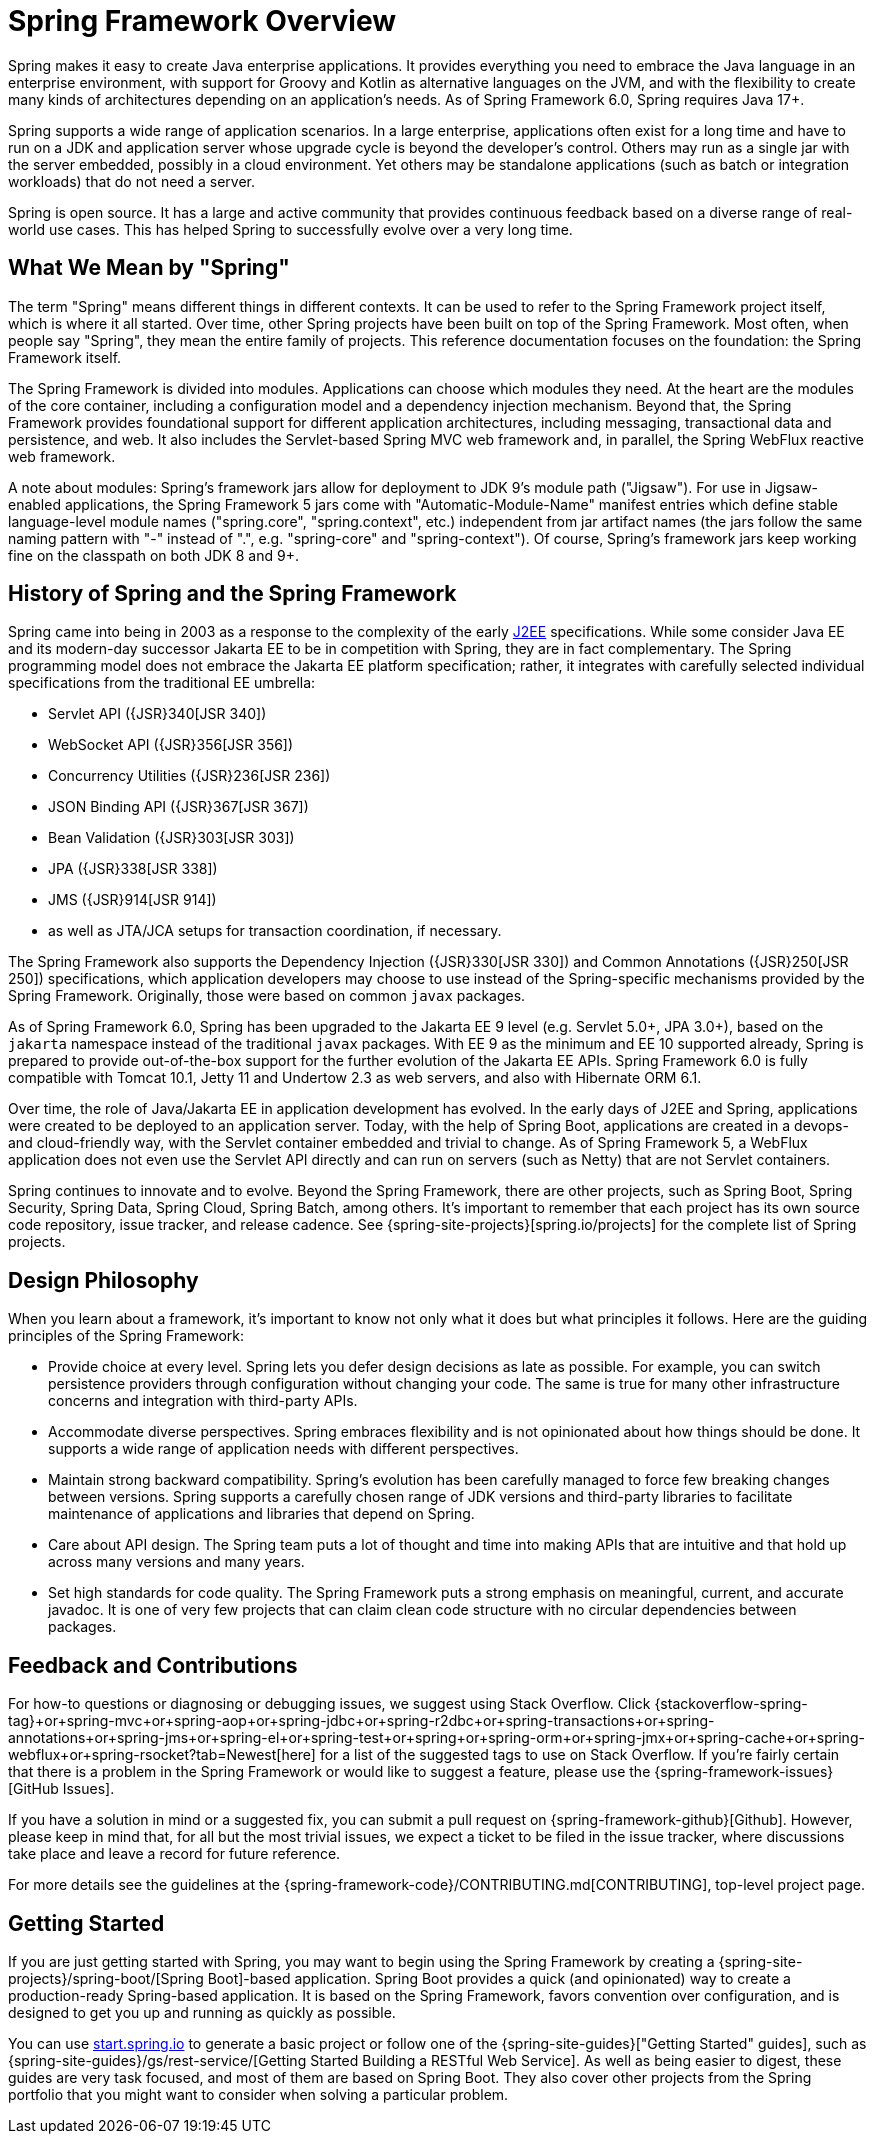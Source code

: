 [[overview]]
= Spring Framework Overview
:docinfo1:

Spring makes it easy to create Java enterprise applications. It provides everything you
need to embrace the Java language in an enterprise environment, with support for Groovy
and Kotlin as alternative languages on the JVM, and with the flexibility to create many
kinds of architectures depending on an application's needs. As of Spring Framework 6.0,
Spring requires Java 17+.

Spring supports a wide range of application scenarios. In a large enterprise, applications
often exist for a long time and have to run on a JDK and application server whose upgrade
cycle is beyond the developer's control. Others may run as a single jar with the server embedded,
possibly in a cloud environment. Yet others may be standalone applications (such as batch
or integration workloads) that do not need a server.

Spring is open source. It has a large and active community that provides continuous feedback
based on a diverse range of real-world use cases. This has helped Spring to successfully
evolve over a very long time.




[[overview-spring]]
== What We Mean by "Spring"

The term "Spring" means different things in different contexts. It can be used to refer to
the Spring Framework project itself, which is where it all started. Over time, other Spring
projects have been built on top of the Spring Framework. Most often, when people say
"Spring", they mean the entire family of projects. This reference documentation focuses on
the foundation: the Spring Framework itself.

The Spring Framework is divided into modules. Applications can choose which modules they need.
At the heart are the modules of the core container, including a configuration model and a
dependency injection mechanism. Beyond that, the Spring Framework provides foundational
support for different application architectures, including messaging, transactional data and
persistence, and web. It also includes the Servlet-based Spring MVC web framework and, in
parallel, the Spring WebFlux reactive web framework.

A note about modules: Spring's framework jars allow for deployment to JDK 9's module path
("Jigsaw"). For use in Jigsaw-enabled applications, the Spring Framework 5 jars come with
"Automatic-Module-Name" manifest entries which define stable language-level module names
("spring.core", "spring.context", etc.) independent from jar artifact names (the jars follow
the same naming pattern with "-" instead of ".", e.g. "spring-core" and "spring-context").
Of course, Spring's framework jars keep working fine on the classpath on both JDK 8 and 9+.




[[overview-history]]
== History of Spring and the Spring Framework

Spring came into being in 2003 as a response to the complexity of the early
https://en.wikipedia.org/wiki/Java_Platform,_Enterprise_Edition[J2EE] specifications.
While some consider Java EE and its modern-day successor Jakarta EE to be in
competition with Spring, they are in fact complementary. The Spring programming
model does not embrace the Jakarta EE platform specification; rather, it integrates
with carefully selected individual specifications from the traditional EE umbrella:

* Servlet API ({JSR}340[JSR 340])
* WebSocket API ({JSR}356[JSR 356])
* Concurrency Utilities ({JSR}236[JSR 236])
* JSON Binding API ({JSR}367[JSR 367])
* Bean Validation ({JSR}303[JSR 303])
* JPA ({JSR}338[JSR 338])
* JMS ({JSR}914[JSR 914])
* as well as JTA/JCA setups for transaction coordination, if necessary.

The Spring Framework also supports the Dependency Injection
({JSR}330[JSR 330]) and Common Annotations
({JSR}250[JSR 250]) specifications, which application
developers may choose to use instead of the Spring-specific mechanisms provided
by the Spring Framework. Originally, those were based on common `javax` packages.

As of Spring Framework 6.0, Spring has been upgraded to the Jakarta EE 9 level
(e.g. Servlet 5.0+, JPA 3.0+), based on the `jakarta` namespace instead of the
traditional `javax` packages. With EE 9 as the minimum and EE 10 supported already,
Spring is prepared to provide out-of-the-box support for the further evolution of
the Jakarta EE APIs. Spring Framework 6.0 is fully compatible with Tomcat 10.1,
Jetty 11 and Undertow 2.3 as web servers, and also with Hibernate ORM 6.1.

Over time, the role of Java/Jakarta EE in application development has evolved. In the
early days of J2EE and Spring, applications were created to be deployed to an application
server. Today, with the help of Spring Boot, applications are created in a devops- and
cloud-friendly way, with the Servlet container embedded and trivial to change. As of
Spring Framework 5, a WebFlux application does not even use the Servlet API directly
and can run on servers (such as Netty) that are not Servlet containers.

Spring continues to innovate and to evolve. Beyond the Spring Framework, there are other
projects, such as Spring Boot, Spring Security, Spring Data, Spring Cloud, Spring Batch,
among others. It’s important to remember that each project has its own source code repository,
issue tracker, and release cadence. See {spring-site-projects}[spring.io/projects] for
the complete list of Spring projects.




[[overview-philosophy]]
== Design Philosophy

When you learn about a framework, it’s important to know not only what it does but what
principles it follows. Here are the guiding principles of the Spring Framework:

* Provide choice at every level. Spring lets you defer design decisions as late as possible.
For example, you can switch persistence providers through configuration without changing
your code. The same is true for many other infrastructure concerns and integration with
third-party APIs.
* Accommodate diverse perspectives. Spring embraces flexibility and is not opinionated
about how things should be done. It supports a wide range of application needs with
different perspectives.
* Maintain strong backward compatibility. Spring’s evolution has been carefully managed
to force few breaking changes between versions. Spring supports a carefully chosen range
of JDK versions and third-party libraries to facilitate maintenance of applications and
libraries that depend on Spring.
* Care about API design. The Spring team puts a lot of thought and time into making APIs
that are intuitive and that hold up across many versions and many years.
* Set high standards for code quality. The Spring Framework puts a strong emphasis on
meaningful, current, and accurate javadoc. It is one of very few projects that can claim
clean code structure with  no circular dependencies between packages.




[[overview-feedback]]
== Feedback and Contributions

For how-to questions or diagnosing or debugging issues, we suggest using Stack Overflow. Click
{stackoverflow-spring-tag}+or+spring-mvc+or+spring-aop+or+spring-jdbc+or+spring-r2dbc+or+spring-transactions+or+spring-annotations+or+spring-jms+or+spring-el+or+spring-test+or+spring+or+spring-orm+or+spring-jmx+or+spring-cache+or+spring-webflux+or+spring-rsocket?tab=Newest[here]
for a list of the suggested tags to use on Stack Overflow. If you're fairly certain that
there is a problem in the Spring Framework or would like to suggest a feature, please use
the {spring-framework-issues}[GitHub Issues].

If you have a solution in mind or a suggested fix, you can submit a pull request on
{spring-framework-github}[Github]. However, please keep in mind
that, for all but the most trivial issues, we expect a ticket to be filed in the issue
tracker, where discussions take place and leave a record for future reference.

For more details see the guidelines at the {spring-framework-code}/CONTRIBUTING.md[CONTRIBUTING],
top-level project page.




[[overview-getting-started]]
== Getting Started

If you are just getting started with Spring, you may want to begin using the Spring
Framework by creating a {spring-site-projects}/spring-boot/[Spring Boot]-based
application. Spring Boot provides a quick (and opinionated) way to create a
production-ready Spring-based application. It is based on the Spring Framework, favors
convention over configuration, and is designed to get you up and running as quickly
as possible.

You can use https://start.spring.io/[start.spring.io] to generate a basic project or follow
one of the {spring-site-guides}["Getting Started" guides], such as
{spring-site-guides}/gs/rest-service/[Getting Started Building a RESTful Web Service].
As well as being easier to digest, these guides are very task focused, and most of them
are based on Spring Boot. They also cover other projects from the Spring portfolio that
you might want to consider when solving a particular problem.
